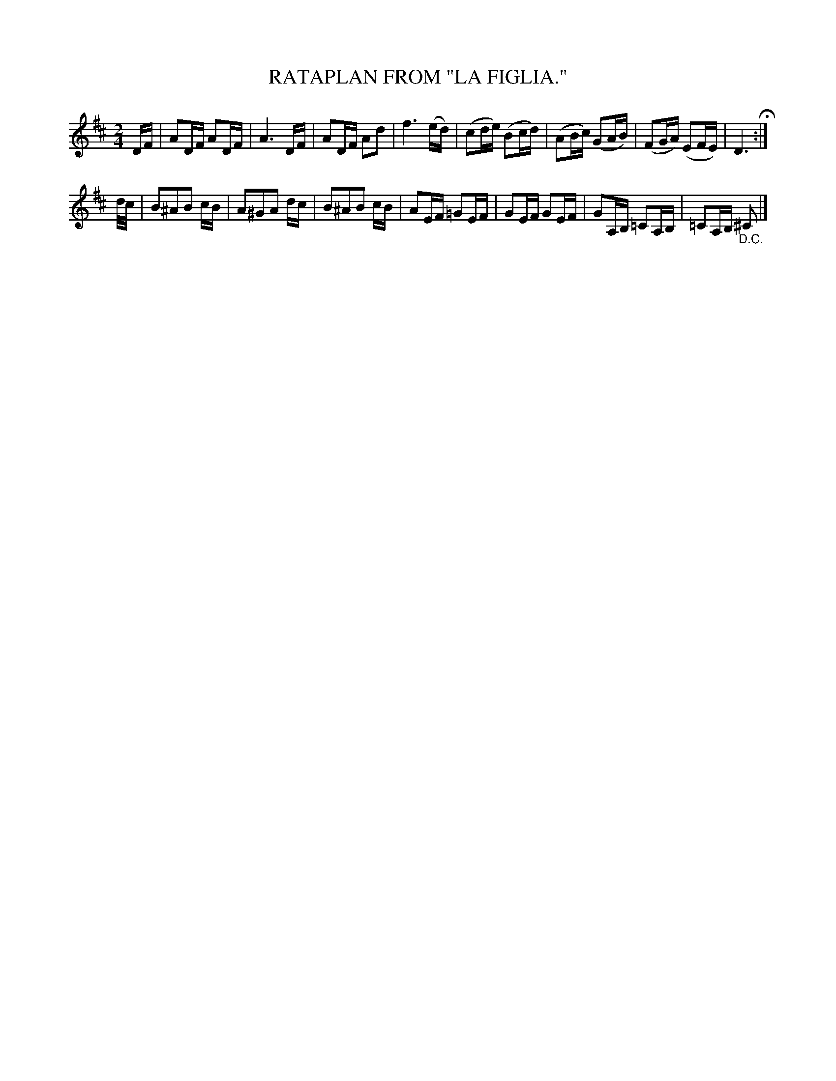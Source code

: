 X: 4366
T: RATAPLAN FROM "LA FIGLIA."
N: Rataplan describes a rythmic beating sound: drums, horse hooves, etc.
%R: march, reel
B: James Kerr "Merry Melodies" v.4 p.39 #366
Z: 2016 John Chambers <jc:trillian.mit.edu>
N: The 2nd strain has only 7 bars.
M: 2/4
L: 1/16
K: D
DF |\
A2DF A2DF | A6 DF | A2DF A2d2 | f6 (ed) |\
(c2de) (B2cd) | (A2Bc) (G2AB) | (F2GA) (E2FE) | D6 H:|
d/c/ |\
B2^A2B2 cB | A2^G2A2 dc | B2^A2B2 cB | A2EF =G2EF |\
G2EF G2EF | G2A,B, =C2A,B, | =C2A,B, "_D.C."^C2 |]
